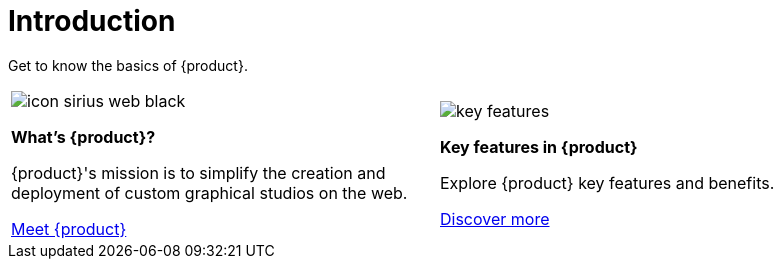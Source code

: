 = Introduction

Get to know the basics of {product}.

[cols="2*^", %noheader, frame=none, grid=none]
|===
a|image::icon_sirius_web_black.svg[xref=user-manual:what-is.adoc]

**What's {product}?**

{product}'s mission is to simplify the creation and deployment of custom graphical studios on the web.

xref:user-manual:what-is.adoc[Meet {product}]

a|image::key-features.svg[xref=user-manual:key-features.adoc]

**Key features in {product}**

Explore {product} key features and benefits.

xref:user-manual:key-features.adoc[Discover more]
|===